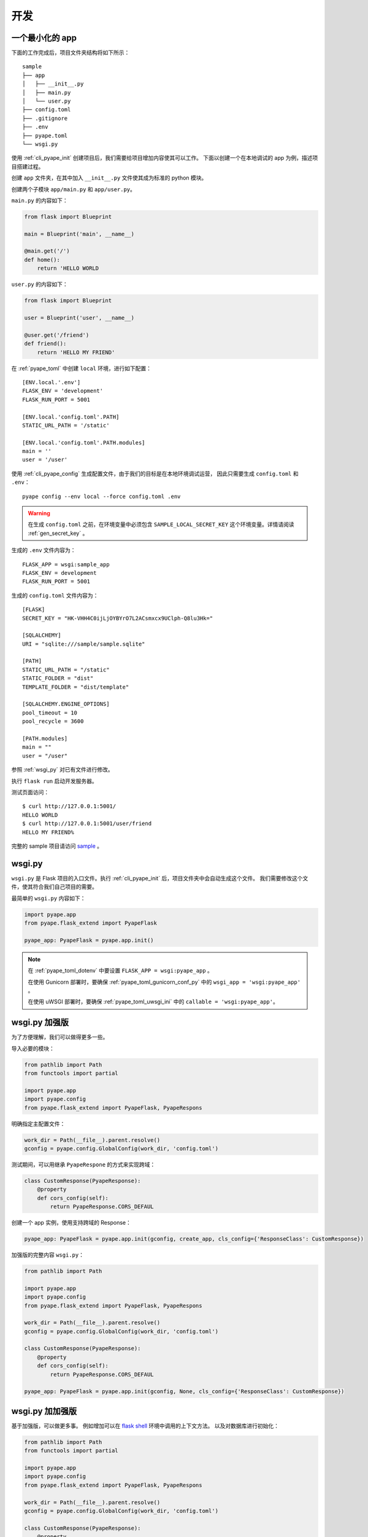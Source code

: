 开发
================

.. _sample_app:

一个最小化的 app
---------------------------

下面的工作完成后，项目文件夹结构将如下所示： ::

    sample
    ├── app
    │   ├── __init__.py
    │   ├── main.py
    │   └── user.py
    ├── config.toml
    ├── .gitignore
    ├── .env
    ├── pyape.toml
    └── wsgi.py


使用 :ref:`cli_pyape_init` 创建项目后，我们需要给项目增加内容使其可以工作。
下面以创建一个在本地调试的 app 为例，描述项目搭建过程。

创建 ``app`` 文件夹，在其中加入 ``__init__.py`` 文件使其成为标准的 python 模块。

创建两个子模块 ``app/main.py`` 和 ``app/user.py``。

``main.py`` 的内容如下：

.. code-block:: python
   
    from flask import Blueprint

    main = Blueprint('main', __name__)

    @main.get('/')
    def home():
        return 'HELLO WORLD

``user.py`` 的内容如下：

.. code-block:: python

    from flask import Blueprint

    user = Blueprint('user', __name__)

    @user.get('/friend')
    def friend():
        return 'HELLO MY FRIEND'
        
在 :ref:`pyape_toml` 中创建 ``local`` 环境，进行如下配置： ::
    
    [ENV.local.'.env']
    FLASK_ENV = 'development'
    FLASK_RUN_PORT = 5001

    [ENV.local.'config.toml'.PATH]
    STATIC_URL_PATH = '/static'

    [ENV.local.'config.toml'.PATH.modules]
    main = ''
    user = '/user'

使用 :ref:`cli_pyape_config` 生成配置文件，由于我们的目标是在本地环境调试运营，
因此只需要生成 ``config.toml`` 和 ``.env``： ::

    pyape config --env local --force config.toml .env

.. warning::

    在生成 ``config.toml`` 之前，在环境变量中必须包含 ``SAMPLE_LOCAL_SECRET_KEY`` 
    这个环境变量。详情请阅读 :ref:`gen_secret_key` 。
    
生成的 ``.env`` 文件内容为： ::

    FLASK_APP = wsgi:sample_app
    FLASK_ENV = development
    FLASK_RUN_PORT = 5001
    
生成的 ``config.toml`` 文件内容为： ::

    [FLASK]
    SECRET_KEY = "HK-VHH4C0ijLjOYBYrO7L2ACsmxcx9UClph-Q8lu3Hk="

    [SQLALCHEMY]
    URI = "sqlite:///sample/sample.sqlite"

    [PATH]
    STATIC_URL_PATH = "/static"
    STATIC_FOLDER = "dist"
    TEMPLATE_FOLDER = "dist/template"

    [SQLALCHEMY.ENGINE_OPTIONS]
    pool_timeout = 10
    pool_recycle = 3600

    [PATH.modules]
    main = ""
    user = "/user"
    
参照 :ref:`wsgi_py` 对已有文件进行修改。

执行 ``flask run`` 启动开发服务器。

测试页面访问： ::

    $ curl http://127.0.0.1:5001/
    HELLO WORLD
    $ curl http://127.0.0.1:5001/user/friend
    HELLO MY FRIEND%

完整的 sample 项目请访问 `sample <https://github.com/zrong/pyape/tree/develop/sample>`_ 。

.. _wsgi_py:

wsgi.py
-------------

``wsgi.py`` 是 Flask 项目的入口文件。执行 :ref:`cli_pyape_init` 后，项目文件夹中会自动生成这个文件。
我们需要修改这个文件，使其符合我们自己项目的需要。

最简单的 ``wsgi.py`` 内容如下：

.. code-block:: python

    import pyape.app
    from pyape.flask_extend import PyapeFlask

    pyape_app: PyapeFlask = pyape.app.init()

.. note::

    在 :ref:`pyape_toml_dotenv` 中要设置 ``FLASK_APP = wsgi:pyape_app`` 。

    在使用 Gunicorn 部署时，要确保 :ref:`pyape_toml_gunicorn_conf_py` 中的 ``wsgi_app = 'wsgi:pyape_app'`` 。

    在使用 uWSGI 部署时，要确保 :ref:`pyape_toml_uwsgi_ini` 中的 ``callable = 'wsgi:pyape_app'``。

.. _wsgi_py_more:

wsgi.py 加强版
-----------------

为了方便理解，我们可以做得更多一些。

导入必要的模块：

.. code-block:: python

    from pathlib import Path
    from functools import partial

    import pyape.app
    import pyape.config
    from pyape.flask_extend import PyapeFlask, PyapeRespons
    
明确指定主配置文件：

.. code-block:: python

    work_dir = Path(__file__).parent.resolve()
    gconfig = pyape.config.GlobalConfig(work_dir, 'config.toml')

测试期间，可以用继承 ``PyapeRespone`` 的方式来实现跨域：

.. code-block:: python

    class CustomResponse(PyapeResponse):
        @property
        def cors_config(self):
            return PyapeResponse.CORS_DEFAUL
            
创建一个 app 实例，使用支持跨域的 Response：

.. code-block:: python

    pyape_app: PyapeFlask = pyape.app.init(gconfig, create_app, cls_config={'ResponseClass': CustomResponse})

加强版的完整内容 ``wsgi.py``：

.. code-block:: python

    from pathlib import Path

    import pyape.app
    import pyape.config
    from pyape.flask_extend import PyapeFlask, PyapeRespons

    work_dir = Path(__file__).parent.resolve()
    gconfig = pyape.config.GlobalConfig(work_dir, 'config.toml')

    class CustomResponse(PyapeResponse):
        @property
        def cors_config(self):
            return PyapeResponse.CORS_DEFAUL

    pyape_app: PyapeFlask = pyape.app.init(gconfig, None, cls_config={'ResponseClass': CustomResponse})

.. _wsgi_py_more_more:

wsgi.py 加加强版
-----------------

基于加强版，可以做更多事。
例如增加可以在 `flask shell <https://flask.palletsprojects.com/en/2.0.x/cli/?highlight=shell#open-a-shell>`_ 环境中调用的上下文方法。
以及对数据库进行初始化： 

.. code-block:: python

    from pathlib import Path
    from functools import partial

    import pyape.app
    import pyape.config
    from pyape.flask_extend import PyapeFlask, PyapeRespons

    work_dir = Path(__file__).parent.resolve()
    gconfig = pyape.config.GlobalConfig(work_dir, 'config.toml')

    class CustomResponse(PyapeResponse):
        @property
        def cors_config(self):
            return PyapeResponse.CORS_DEFAUL
            

    def setup_app(pyape_app: PyapeFlask, **kwargs):
    """ 初始化 app 项目，这个方法被嵌入 flask shell 上下文中执行，可以使用 kwargs 传递参数
    """
    # 在这里可以进行数据库的初始化工作
    # pyape_app._gdb.create_all()
    return pyape_app
    

    def create_app(pyape_app: PyapeFlask):
        """ 被 pyape.app.init 调用，用于处理 app 初始化
        """
        # 加入上下文处理器
        pyape_app.shell_context_processor(lambda: {
            'gdb': pyape_app._gdb,
            # 这里可以传递更多促使给 setup_app
            'setup': partial(setup_app, pyape_app),
        })
        pyape.app.logger.info(pyape_app.config)

    pyape_app: PyapeFlask = pyape.app.init(gconfig, create_app, cls_config={'ResponseClass': CustomResponse})
    
使用 SQLAlchemy 操作数据库
--------------------------------